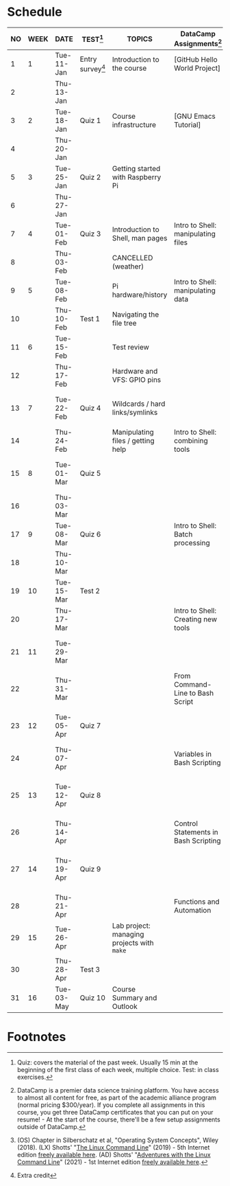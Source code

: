 #+options: toc:nil num:nil
#+startup: overview
* Schedule


  | NO | WEEK | DATE       | TEST[fn:3]         | TOPICS                                     | DataCamp Assignments[fn:2]           | TEXTBOOK CHAPTERS[fn:1]                             |
  |----+------+------------+--------------------+--------------------------------------------+--------------------------------------+-----------------------------------------------------|
  |  1 |    1 | Tue-11-Jan | Entry survey[fn:4] | Introduction to the course                 | [GitHub Hello World Project]         | OS:1 Introduction                                   |
  |  2 |      | Thu-13-Jan |                    |                                            |                                      |                                                     |
  |----+------+------------+--------------------+--------------------------------------------+--------------------------------------+-----------------------------------------------------|
  |  3 |    2 | Tue-18-Jan | Quiz 1             | Course infrastructure                      | [GNU Emacs Tutorial]                 | OS:2 OS Services                                    |
  |  4 |      | Thu-20-Jan |                    |                                            |                                      |                                                     |
  |----+------+------------+--------------------+--------------------------------------------+--------------------------------------+-----------------------------------------------------|
  |  5 |    3 | Tue-25-Jan | Quiz 2             | Getting started with Raspberry Pi          |                                      | OS:3 OS Processes                                   |
  |  6 |      | Thu-27-Jan |                    |                                            |                                      |                                                     |
  |----+------+------------+--------------------+--------------------------------------------+--------------------------------------+-----------------------------------------------------|
  |  7 |    4 | Tue-01-Feb | Quiz 3             | Introduction to Shell, man pages           | Intro to Shell: manipulating files   | LX:1 What is the Shell?                             |
  |  8 |      | Thu-03-Feb |                    | CANCELLED (weather)                        |                                      |                                                     |
  |----+------+------------+--------------------+--------------------------------------------+--------------------------------------+-----------------------------------------------------|
  |  9 |    5 | Tue-08-Feb |                    | Pi hardware/history                        | Intro to Shell: manipulating data    | LX:2 Navigation                                     |
  | 10 |      | Thu-10-Feb | Test 1             | Navigating the file tree                   |                                      |                                                     |
  |----+------+------------+--------------------+--------------------------------------------+--------------------------------------+-----------------------------------------------------|
  | 11 |    6 | Tue-15-Feb |                    | Test review                                |                                      | LX:3 Exploring the system                           |
  | 12 |      | Thu-17-Feb |                    | Hardware and VFS: GPIO pins                |                                      |                                                     |
  |----+------+------------+--------------------+--------------------------------------------+--------------------------------------+-----------------------------------------------------|
  | 13 |    7 | Tue-22-Feb | Quiz 4             | Wildcards / hard links/symlinks            |                                      | LX:4 Manipulating files and directories             |
  | 14 |      | Thu-24-Feb |                    | Manipulating files / getting help          | Intro to Shell: combining tools      |                                                     |
  |----+------+------------+--------------------+--------------------------------------------+--------------------------------------+-----------------------------------------------------|
  | 15 |    8 | Tue-01-Mar | Quiz 5             |                                            |                                      | LX:5 Working with commands                          |
  | 16 |      | Thu-03-Mar |                    |                                            |                                      |                                                     |
  |----+------+------------+--------------------+--------------------------------------------+--------------------------------------+-----------------------------------------------------|
  | 17 |    9 | Tue-08-Mar | Quiz 6             |                                            | Intro to Shell: Batch processing     | LX:6 Redirection                                    |
  | 18 |      | Thu-10-Mar |                    |                                            |                                      |                                                     |
  |----+------+------------+--------------------+--------------------------------------------+--------------------------------------+-----------------------------------------------------|
  | 19 |   10 | Tue-15-Mar | Test 2             |                                            |                                      | LX:9 Permissions                                    |
  | 20 |      | Thu-17-Mar |                    |                                            | Intro to Shell: Creating new tools   |                                                     |
  |----+------+------------+--------------------+--------------------------------------------+--------------------------------------+-----------------------------------------------------|
  | 21 |   11 | Tue-29-Mar |                    |                                            |                                      | LX:10 Processes / 14 Package Mgmt                   |
  | 22 |      | Thu-31-Mar |                    |                                            | From Command-Line to Bash Script     |                                                     |
  |----+------+------------+--------------------+--------------------------------------------+--------------------------------------+-----------------------------------------------------|
  | 23 |   12 | Tue-05-Apr | Quiz 7             |                                            |                                      | LX:15 Storage Media / 16 Networking                 |
  | 24 |      | Thu-07-Apr |                    |                                            | Variables in Bash Scripting          |                                                     |
  |----+------+------------+--------------------+--------------------------------------------+--------------------------------------+-----------------------------------------------------|
  | 25 |   13 | Tue-12-Apr | Quiz 8             |                                            |                                      | LX:17 Searching for files / 18 Archiving and Backup |
  | 26 |      | Thu-14-Apr |                    |                                            | Control Statements in Bash Scripting |                                                     |
  |----+------+------------+--------------------+--------------------------------------------+--------------------------------------+-----------------------------------------------------|
  | 27 |   14 | Thu-19-Apr | Quiz 9             |                                            |                                      | LX:19 Regular Expressions / 20 Text Processing      |
  | 28 |      | Thu-21-Apr |                    |                                            | Functions and Automation             |                                                     |
  |----+------+------------+--------------------+--------------------------------------------+--------------------------------------+-----------------------------------------------------|
  | 29 |   15 | Tue-26-Apr |                    | Lab project: managing projects with ~make~ |                                      | OS:19 Linux vs. Windows                             |
  | 30 |      | Thu-28-Apr | Test 3             |                                            |                                      |                                                     |
  |----+------+------------+--------------------+--------------------------------------------+--------------------------------------+-----------------------------------------------------|
  | 31 |   16 | Tue-03-May | Quiz 10            | Course Summary and Outlook                 |                                      |                                                     |
  |----+------+------------+--------------------+--------------------------------------------+--------------------------------------+-----------------------------------------------------|

* Footnotes

[fn:4]Extra credit 

[fn:1](OS) Chapter in Silberschatz et al, "Operating System Concepts",
Wiley (2018). (LX) Shotts' "[[https://linuxcommand.org/tlcl.php][The Linux Command Line]]" (2019) - 5th
Internet edition [[https://sourceforge.net/projects/linuxcommand/][freely available here]]. (AD) Shotts' "[[https://linuxcommand.org/lc3_adventures.php][Adventures with
the Linux Command Line]]" (2021) - 1st Internet edition [[https://sourceforge.net/projects/linuxcommand/files/AWTLCL/21.10/AWTLCL-21.10.pdf/download][freely available
here]].

[fn:2]DataCamp is a premier data science training platform. You have
access to almost all content for free, as part of the academic
alliance program (normal pricing $300/year). If you complete all
assignments in this course, you get three DataCamp certificates that
you can put on your resume! - At the start of the course, there'll be
a few setup assignments outside of DataCamp.

[fn:3]Quiz: covers the material of the past week. Usually 15 min at
the beginning of the first class of each week, multiple choice. Test:
in class exercises.
